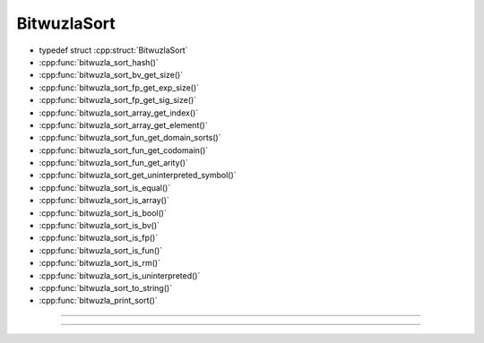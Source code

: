 BitwuzlaSort
------------

- typedef struct :cpp:struct:`BitwuzlaSort`
- :cpp:func:`bitwuzla_sort_hash()`
- :cpp:func:`bitwuzla_sort_bv_get_size()`
- :cpp:func:`bitwuzla_sort_fp_get_exp_size()`
- :cpp:func:`bitwuzla_sort_fp_get_sig_size()`
- :cpp:func:`bitwuzla_sort_array_get_index()`
- :cpp:func:`bitwuzla_sort_array_get_element()`
- :cpp:func:`bitwuzla_sort_fun_get_domain_sorts()`
- :cpp:func:`bitwuzla_sort_fun_get_codomain()`
- :cpp:func:`bitwuzla_sort_fun_get_arity()`
- :cpp:func:`bitwuzla_sort_get_uninterpreted_symbol()`
- :cpp:func:`bitwuzla_sort_is_equal()`
- :cpp:func:`bitwuzla_sort_is_array()`
- :cpp:func:`bitwuzla_sort_is_bool()`
- :cpp:func:`bitwuzla_sort_is_bv()`
- :cpp:func:`bitwuzla_sort_is_fp()`
- :cpp:func:`bitwuzla_sort_is_fun()`
- :cpp:func:`bitwuzla_sort_is_rm()`
- :cpp:func:`bitwuzla_sort_is_uninterpreted()`
- :cpp:func:`bitwuzla_sort_to_string()`
- :cpp:func:`bitwuzla_print_sort()`

----

.. doxygentypedef:: BitwuzlaSort
    :project: Bitwuzla_c

----

.. doxygengroup:: c_bitwuzlasort
    :project: Bitwuzla_c
    :content-only:
